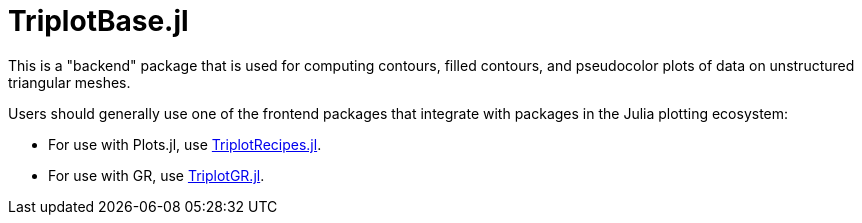 = TriplotBase.jl

This is a "backend" package that is used for computing contours, filled contours, and pseudocolor plots of data on unstructured triangular meshes.

Users should generally use one of the frontend packages that integrate with packages in the Julia plotting ecosystem:

* For use with Plots.jl, use https://github.com/pazner/TriplotRecipes.jl[TriplotRecipes.jl].
* For use with GR, use https://github.com/pazner/TriplotGR.jl[TriplotGR.jl].
